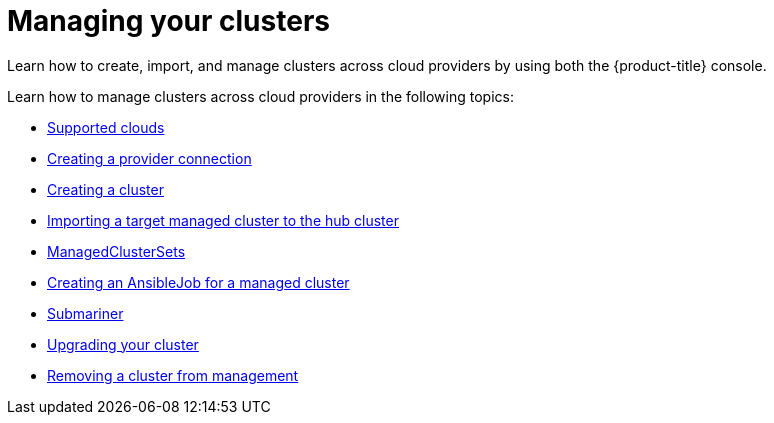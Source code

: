 [#managing-your-clusters]
= Managing your clusters

Learn how to create, import, and manage clusters across cloud providers by using both the {product-title} console.

Learn how to manage clusters across cloud providers in the following topics:

* xref:../manage_cluster/supported_clouds.adoc#supported-clouds[Supported clouds]
* xref:../manage_cluster/prov_conn.adoc#creating-a-provider-connection[Creating a provider connection]
* xref:../manage_cluster/create.adoc#creating-a-cluster[Creating a cluster]
* xref:../manage_cluster/import.adoc#importing-a-target-managed-cluster-to-the-hub-cluster[Importing a target managed cluster to the hub cluster]
* xref:../manage_cluster/custom_resource.adoc#managedclustersets[ManagedClusterSets]
* xref:../manage_cluster/ansible_job.adoc#creating-an-ansible-job-for-a-managed-cluster[Creating an AnsibleJob for a managed cluster]
* xref:../manage_cluster/submariner.adoc#submariner[Submariner]
* xref:../manage_cluster/upgrade_cluster.adoc#upgrading-your-cluster[Upgrading your cluster]
* xref:../manage_cluster/remove_managed_cluster.adoc#remove-managed-cluster[Removing a cluster from management]

